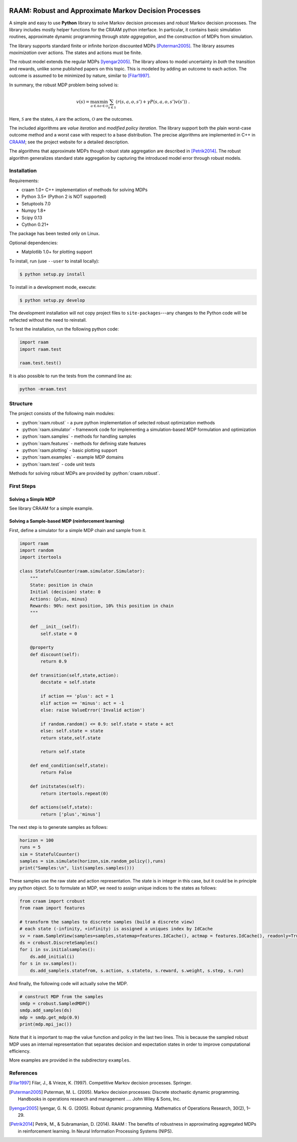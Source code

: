 .. image:: https://travis-ci.org/marekpetrik/RAAM.svg
    :target: https://travis-ci.org/marekpetrik/RAAM

======================================================
RAAM: Robust and Approximate Markov Decision Processes
======================================================

.. role:: python(code)
    :language: python

A simple and easy to use **Python** library to solve Markov decision processes and *robust* Markov decision processes. The library includes mostly helper functions for the CRAAM python interface. In particular, it contains basic simulation routines, approximate dynamic programming through *state aggregation*, and the construction of MDPs from simulation. 

The library supports standard finite or infinite horizon discounted MDPs [Puterman2005]_. The library assumes *maximization* over actions. The states and actions must be finite. 

The robust model extends the regular MDPs [Iyengar2005]_. The library allows to model uncertainty in *both* the transition and rewards, unlike some published papers on this topic. This is modeled by adding an outcome to each action. The outcome is assumed to be minimized by nature, similar to [Filar1997]_.

In summary, the robust MDP problem being solved is:

.. math::

    v(s) = \max_{a \in \mathcal{A}} \min_{o \in \mathcal{O}} \sum_{s\in\mathcal{S}} ( r(s,a,o,s') + \gamma P(s,a,o,s') v(s') ) ~.

Here, :math:`\mathcal{S}` are the states, :math:`\mathcal{A}` are the actions, :math:`\mathcal{O}` are the outcomes. 

The included algorithms are *value iteration* and *modified policy iteration*. The library support both the plain worst-case outcome method and a worst case with respect to a base distribution. The precise algorithms are implemented in C++ in `CRAAM <https://bitbucket.org/marekpetrik/craam>`_; see the project website for a detailed description.

The algorithms that approximate MDPs though robust state aggregation are described in [Petrik2014]_. The robust algorithm generalizes standard state aggregation by capturing the introduced model error through robust models.

Installation
------------

Requirements:

- craam 1.0+ C++ implementation of methods for solving MDPs
- Python 3.5+ (Python 2 is NOT supported)
- Setuptools 7.0
- Numpy 1.8+
- Scipy 0.13 
- Cython 0.21+ 

The package has been tested only on Linux.

Optional dependencies:

- Matplotlib 1.0+ for plotting support

To install, run (use ``--user`` to install locally):

.. code:: bash

    $ python setup.py install

To install in a development mode, execute:

.. code:: bash

    $ python setup.py develop

The development installation will not copy project files to ``site-packages``---any changes to the Python code will be reflected without the need to reinstall.

To test the installation, run the following python code:
    
.. code:: python

    import raam
    import raam.test
    
    raam.test.test()
    
It is also possible to run the tests from the command line as:
    
.. code:: bash

    python -mraam.test

Structure
---------

The project consists of the following main modules:

* :python:`raam.robust` - a pure python implementation of selected robust optimization methods
* :python:`raam.simulator` - framework code for implementing a simulation-based MDP formulation and optimization
* :python:`raam.samples` - methods for handling samples
* :python:`raam.features` - methods for defining state features
* :python:`raam.plotting` - basic plotting support
* :python:`raam.examples` - example MDP domains
* :python:`raam.test` - code unit tests


Methods for solving robust MDPs are provided by :python:`craam.robust`. 

================================  ====================================
Method                            Algorithm
================================  ====================================
:python:`crobust.MDP.vi_gs`      Gauss-Seidel value iteration; runs in a single thread. Computes the worst-case outcome for each action.
:python:`crobust.MDP.vi_jac`     Jacobi value iteration; parallelized with OpenMP. Computes the worst-case outcome for each action.
:python:`crobust.MDP.vi_gs_l1`   The same as ``vi_gs`` except the worst case is bounded with respect to an :math:`L_1` norm.
:python:`crobust.MDP.vi_jac_l1`  The same as ``vi_jac`` except the worst case is bounded with respect to an :math:`L_1` norm.
:python:`crobust.MDP.mpi_jac`    Jacobi modified policy iteration; parallelized with OpenMP. Computes the worst-case outcome for each action. Generally, modified policy iteration is vastly more efficient than value iteration.
================================  ====================================

First Steps
-----------

Solving a Simple MDP
~~~~~~~~~~~~~~~~~~~~

See library CRAAM for a simple example. 

Solving a Sample-based MDP (reinforcement learning)
~~~~~~~~~~~~~~~~~~~~~~~~~~~~~~~~~~~~~~~~~~~~~~~~~~~

First, define a simulator for a simple MDP chain and sample from it.

.. code:: python

    import raam
    import random
    import itertools

    class StatefulCounter(raam.simulator.Simulator):  
        """
        State: position in chain
        Initial (decision) state: 0
        Actions: {plus, minus}
        Rewards: 90%: next position, 10% this position in chain
        """

        def __init__(self):
            self.state = 0

        @property
        def discount(self):
            return 0.9
            
        def transition(self,state,action):
            decstate = self.state
            
            if action == 'plus': act = 1
            elif action == 'minus': act = -1
            else: raise ValueError('Invalid action')
            
            if random.random() <= 0.9: self.state = state + act
            else: self.state = state            
            return state,self.state 
            
            return self.state
                
        def end_condition(self,state):
            return False
            
        def initstates(self):
            return itertools.repeat(0)
            
        def actions(self,state):
            return ['plus','minus']
            
The next step is to generate samples as follows:

.. code:: python

    horizon = 100
    runs = 5
    sim = StatefulCounter()
    samples = sim.simulate(horizon,sim.random_policy(),runs)
    print("Samples:\n", list(samples.samples()))
    
These samples use the raw state and action representation. The state is in integer in this case, but it could be in principle any python object. So to formulate an MDP, we need to assign unique indices to the states as follows:

.. code:: python

    from craam import crobust
    from raam import features
    
    # transform the samples to discrete samples (build a discrete view)
    # each state (-infinity, +infinity) is assigned a uniques index by IdCache
    sv = raam.SampleView(samples=samples,statemap=features.IdCache(), actmap = features.IdCache(), readonly=True)
    ds = crobust.DiscreteSamples()
    for i in sv.initialsamples():
        ds.add_initial(i)
    for s in sv.samples():
        ds.add_sample(s.statefrom, s.action, s.stateto, s.reward, s.weight, s.step, s.run)

And finally, the following code will actually solve the MDP.

.. code:: python

    # construct MDP from the samples
    smdp = crobust.SampledMDP()
    smdp.add_samples(ds)
    mdp = smdp.get_mdp(0.9)
    print(mdp.mpi_jac())

Note that it is important to map the value function and policy in the last two lines. This is because the sampled robust MDP uses an internal representation that separates decision and expectation states in order to improve computational efficiency.

More examples are provided in the subdirectory ``examples``.

References
----------

.. [Filar1997] Filar, J., & Vrieze, K. (1997). Competitive Markov decision processes. Springer.

.. [Puterman2005] Puterman, M. L. (2005). Markov decision processes: Discrete stochastic dynamic programming. Handbooks in operations research and management …. John Wiley & Sons, Inc.

.. [Iyengar2005] Iyengar, G. N. G. (2005). Robust dynamic programming. Mathematics of Operations Research, 30(2), 1–29. 

.. [Petrik2014] Petrik, M., & Subramanian, D. (2014). RAAM : The benefits of robustness in approximating aggregated MDPs in reinforcement learning. In Neural Information Processing Systems (NIPS).

